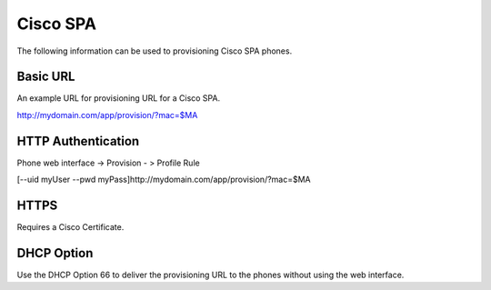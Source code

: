 ########
Cisco SPA
########

The following information can be used to provisioning Cisco SPA phones.



Basic URL
===========
An example URL for provisioning URL for a Cisco SPA.

http://mydomain.com/app/provision/?mac=$MA



HTTP Authentication
=====================
Phone web interface -> Provision - > Profile Rule

[--uid myUser --pwd myPass]http://mydomain.com/app/provision/?mac=$MA



HTTPS
=======
Requires a Cisco Certificate.


DHCP Option
=============
Use the DHCP Option 66 to deliver the provisioning URL to the phones without using the web interface.
